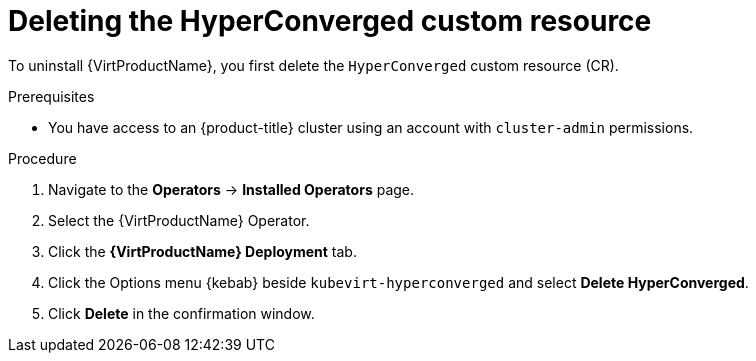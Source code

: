 // Module included in the following assemblies:
//
// * virt/install/uninstalling-virt-web.adoc

:_content-type: PROCEDURE
[id="virt-deleting-deployment-custom-resource_{context}"]
= Deleting the HyperConverged custom resource

To uninstall {VirtProductName}, you first delete the `HyperConverged` custom resource (CR).

.Prerequisites

* You have access to an {product-title} cluster using an account with `cluster-admin` permissions.

.Procedure

. Navigate to the *Operators* -> *Installed Operators* page.

. Select the {VirtProductName} Operator.

. Click the *{VirtProductName} Deployment* tab.

. Click the Options menu {kebab} beside `kubevirt-hyperconverged` and select *Delete HyperConverged*.

. Click *Delete* in the confirmation window.